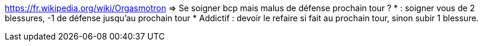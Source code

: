 https://fr.wikipedia.org/wiki/Orgasmotron => Se soigner bcp mais malus de défense prochain tour ?
* : soigner vous de 2 blessures, -1 de défense jusqu'au prochain tour
* Addictif : devoir le refaire si fait au prochain tour, sinon subir 1 blessure.
